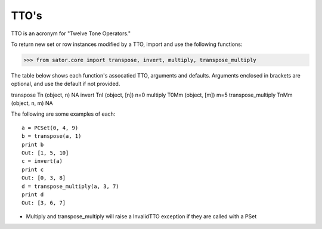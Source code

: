 .. _ttos:

=====
TTO's
=====

TTO is an acronym for "Twelve Tone Operators."

To return new set or row instances modified by a TTO, import and use the following functions:

>>> from sator.core import transpose, invert, multiply, transpose_multiply

The table below shows each function's assocatied TTO, arguments and defaults. Arguments enclosed in brackets are optional, and use the default if not provided.

====================  ==============  ===============  ========
Name                  TTO             Arguments        Defaults
====================  ==============  ===============  ========
transpose             Tn              (object, n)      NA
invert                TnI             (object, [n])    n=0
multiply              T0Mm            (object, [m])    m=5
transpose_multiply    TnMm            (object, n, m)   NA

The following are some examples of each::

    a = PCSet(0, 4, 9)
    b = transpose(a, 1)
    print b
    Out: [1, 5, 10]
    c = invert(a)
    print c
    Out: [0, 3, 8]
    d = transpose_multiply(a, 3, 7)
    print d
    Out: [3, 6, 7]

* Multiply and transpose_multiply will raise a InvalidTTO exception if they are called with a PSet

